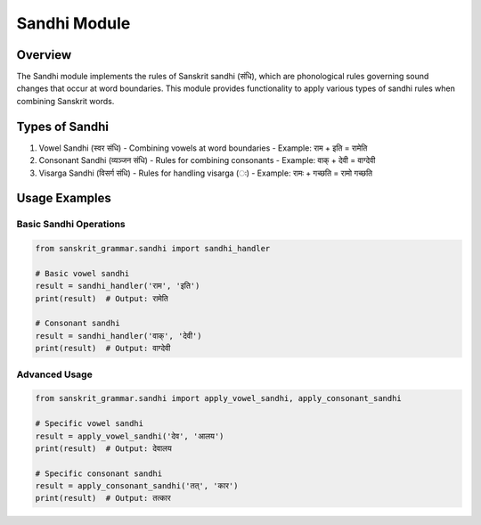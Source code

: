 Sandhi Module
============

Overview
--------

The Sandhi module implements the rules of Sanskrit sandhi (संधि), which are phonological rules governing sound changes that occur at word boundaries. This module provides functionality to apply various types of sandhi rules when combining Sanskrit words.

Types of Sandhi
-------------

1. Vowel Sandhi (स्वर संधि)
   - Combining vowels at word boundaries
   - Example: राम + इति = रामेति

2. Consonant Sandhi (व्यञ्जन संधि)
   - Rules for combining consonants
   - Example: वाक् + देवी = वाग्देवी

3. Visarga Sandhi (विसर्ग संधि)
   - Rules for handling visarga (ः)
   - Example: रामः + गच्छति = रामो गच्छति

Usage Examples
-------------

Basic Sandhi Operations
~~~~~~~~~~~~~~~~~~~~~

.. code-block:: python

    from sanskrit_grammar.sandhi import sandhi_handler

    # Basic vowel sandhi
    result = sandhi_handler('राम', 'इति')
    print(result)  # Output: रामेति

    # Consonant sandhi
    result = sandhi_handler('वाक्', 'देवी')
    print(result)  # Output: वाग्देवी

Advanced Usage
~~~~~~~~~~~~

.. code-block:: python

    from sanskrit_grammar.sandhi import apply_vowel_sandhi, apply_consonant_sandhi

    # Specific vowel sandhi
    result = apply_vowel_sandhi('देव', 'आलय')
    print(result)  # Output: देवालय

    # Specific consonant sandhi
    result = apply_consonant_sandhi('तत्', 'कार')
    print(result)  # Output: तत्कार
